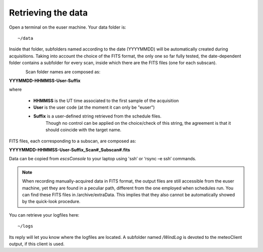 .. _EN_Retrieving-the-data: 

*******************
Retrieving the data
*******************

Open a terminal on the euser machine. Your data folder is::

    ~/data

Inside that folder, subfolders named according to the date (YYYYMMDD) will be 
automatically created during acquisitions. 
Taking into account the choice of the FITS format, the only one so far fully 
tested, the date-dependent folder contains a subfolder for every scan, inside 
which there are the FITS files (one for each subscan).

.. figure:: images/FolderScheme.png
   :scale: 60%
   :alt: Data storage scheme
   :align: left 


Scan folder names are composed as: 

**YYYMMDD-HHMMSS-User-Suffix**

where 
	
    * **HHMMSS** is the UT time associated to the first sample of the 
      acquisition
    * **User** is the user code (at the moment it can only be "euser") 
    * **Suffix** is a user-defined string retrieved from the schedule files. 
	  Though no control can be applied on the choice/check of this string, 
	  the agreement is that it should coincide with the target name. 

FITS files, each corresponding to a subscan, are composed as: 

**YYYYMMDD-HHMMSS-User-Suffix_Scan#_Subscan#.fits**

Data can be copied from *escsConsole* to your laptop using  'ssh’  or   
‘rsync –e ssh’  commands.


.. note:: When recording manually-acquired data in FITS format, the output 
   files are still accessible from the euser machine, yet they are found in a 
   peculiar path, different from the one employed when schedules run.
   You can find these FITS files in /archive/extraData. 
   This implies that they also cannot be automatically showed by the quick-look 
   procedure. 

You can retrieve your logfiles here::

    ~/logs

Its reply will let you know where the logfiles are located. A subfolder named 
*/WindLog* is devoted to the meteoClient output, if this client is used. 
 
